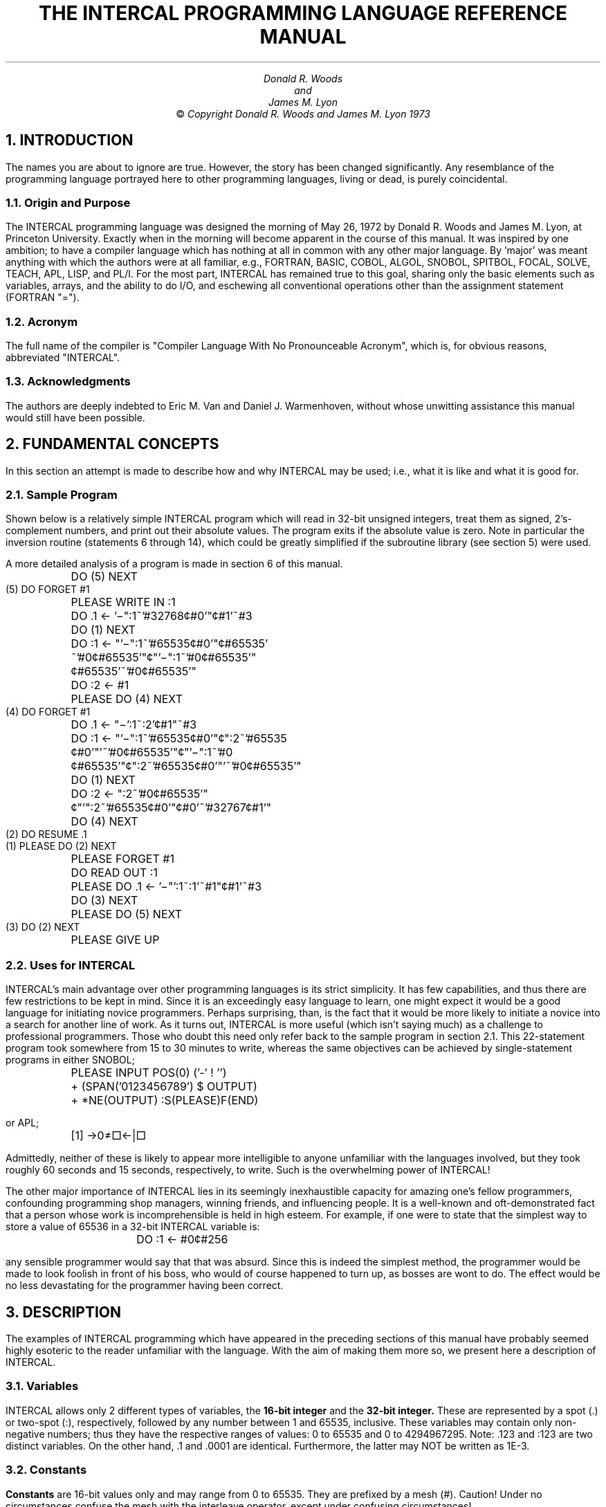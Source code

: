 .ND
.ds vb V\v'-0.2'\h'-0.6'\-\v'0.2'
.TL
.sp 3
THE INTERCAL PROGRAMMING LANGUAGE
.br
REFERENCE MANUAL
.AU
.sp 3
Donald R. Woods
.br
and
.br
James M. Lyon
.AB no
.AE
.LP
.sp 20
.ce 2
\(co \fICopyright Donald R. Woods
and James M. Lyon  1973\fR
.ds CH INTERCAL
.bp
.NH 1
INTRODUCTION
.LP
The names you are about to ignore are true. However, the story has been changed
significantly. Any resemblance of the programming language portrayed here
to other programming languages, living or dead, is purely coincidental.
.NH 2
Origin and Purpose
.LP
The INTERCAL programming language was designed the morning of May 26, 1972
by Donald R. Woods and James M. Lyon, at Princeton University. Exactly when
in the morning will become apparent in the course of this manual. It was 
inspired by one ambition; to have a compiler language which has nothing at 
all in common with any other major language. By 'major' was meant anything
with which the authors were at all familiar, e.g., FORTRAN, BASIC, COBOL,
ALGOL, SNOBOL, SPITBOL, FOCAL, SOLVE, TEACH, APL, LISP, and PL/I. For the
most part, INTERCAL has remained true to this goal, sharing only the basic
elements such as variables, arrays, and the ability to do I/O, and eschewing 
all conventional operations other than the assignment statement (FORTRAN
"=").
.NH 2
Acronym
.LP
The full name of the compiler is "Compiler Language With No Pronounceable
Acronym", which is, for obvious reasons, abbreviated "INTERCAL".
.NH 2
Acknowledgments
.LP
The authors are deeply indebted to Eric M. Van and Daniel J. Warmenhoven,
without whose unwitting assistance this manual would still have been
possible.
.nr % 1
.ds CH - % -
.NH 1
FUNDAMENTAL CONCEPTS
.LP
In this section an attempt is made to describe how and why INTERCAL may be
used; i.e., what it is like and what it is good for.
.NH 2
Sample Program
.LP
Shown below is a relatively simple INTERCAL program which will read in 32-bit
unsigned integers, treat them as signed, 2's-complement numbers, and print out 
their absolute values. The program exits if the absolute value is zero. Note
in particular the inversion routine (statements 6 through 14), which could
be greatly simplified if the subroutine library (see section 5) were used.
.LP
A more detailed analysis of a program is made in section 6 of this manual.
.LP
.nf
.cs R 24
	DO (5) NEXT
    (5) DO FORGET #1
	PLEASE WRITE IN :1
	DO .1 <- '\*(vb":1~'#32768\(ct#0'"\(ct#1'~#3
	DO (1) NEXT
	DO :1 <- "'\*(vb":1~'#65535\(ct#0'"\(ct#65535'
		~'#0\(ct#65535'"\(ct"'\*(vb":1~'#0\(ct#65535'"
		\(ct#65535'~'#0\(ct#65535'"
	DO :2 <- #1
	PLEASE DO (4) NEXT
    (4) DO FORGET #1
	DO .1 <- "\*(vb':1~:2'\(ct#1"~#3
	DO :1 <- "'\*(vb":1~'#65535\(ct#0'"\(ct":2~'#65535
		\(ct#0'"'~'#0\(ct#65535'"\(ct"'\*(vb":1~'#0
		\(ct#65535'"\(ct":2~'#65535\(ct#0'"'~'#0\(ct#65535'"
	DO (1) NEXT
	DO :2 <- ":2~'#0\(ct#65535'"
		\(ct"'":2~'#65535\(ct#0'"\(ct#0'~'#32767\(ct#1'"
	DO (4) NEXT
    (2) DO RESUME .1
    (1) PLEASE DO (2) NEXT
	PLEASE FORGET #1
	DO READ OUT :1
	PLEASE DO .1 <- '\*(vb"':1~:1'~#1"\(ct#1'~#3
	DO (3) NEXT
	PLEASE DO (5) NEXT
    (3) DO (2) NEXT
	PLEASE GIVE UP
.cs R
.fi
.NH 2
Uses for INTERCAL
.LP
INTERCAL's main advantage over other programming languages is its strict
simplicity. It has few capabilities, and thus there are few restrictions to
be kept in mind. Since it is an exceedingly easy language to learn, one
might expect it would be a good language for initiating novice programmers.
Perhaps surprising, than, is the fact that it would be more likely to
initiate a novice into a search for another line of work. As it turns out,
INTERCAL is more useful (which isn't saying much) as a challenge to
professional programmers.  Those who doubt this need only refer back to the
sample program in section 2.1. This 22-statement program took somewhere
from 15 to 30 minutes to write, whereas the same objectives can be achieved
by single-statement programs in either SNOBOL;
.LP
.nf
	PLEASE INPUT POS(0) ('-' ! '')
	+ (SPAN('0123456789') $ OUTPUT)
	+ *NE(OUTPUT) :S(PLEASE)F(END)
.fi
.LP
or APL;
.LP
.nf
	[1] \(->0\(!=\(sq\(<-\(or\(sq
.fi
.LP
Admittedly, neither of these is likely to appear more intelligible to
anyone unfamiliar with the languages involved, but they took roughly 60
seconds and 15 seconds, respectively, to write. Such is the overwhelming
power of INTERCAL!
.LP
The other major importance of INTERCAL lies in its seemingly inexhaustible
capacity for amazing one's fellow programmers, confounding programming shop
managers, winning friends, and influencing people. It is a well-known and
oft-demonstrated fact that a person whose work is incomprehensible is held
in high esteem. For example, if one were to state that the simplest way to
store a value of 65536 in a 32-bit INTERCAL variable is:
.IP
	DO :1 <- #0\(ct#256
.LP
any sensible programmer would say that that was absurd. Since this is
indeed the simplest method, the programmer would be made to look foolish in
front of his boss, who would of course happened to turn up, as bosses are
wont to do. The effect would be no less devastating for the programmer
having been correct.
.NH 1
DESCRIPTION
.LP
The examples of INTERCAL programming which have appeared in the preceding
sections of this manual have probably seemed highly esoteric to the reader
unfamiliar with the language. With the aim of making them more so, we
present here a description of INTERCAL.
.NH 2
Variables
.LP
INTERCAL allows only 2 different types of variables, the
.B "16-bit integer"
and the
.B "32-bit integer."
These are represented by a spot (.) or two-spot
(:), respectively, followed by any number between 1 and 65535, inclusive.
These variables may contain only non-negative numbers; thus they have the
respective ranges of values: 0 to 65535 and 0 to 4294967295. Note: .123 and
:123 are two distinct variables. On the other hand, .1 and .0001 are
identical.  Furthermore, the latter may NOT be written as 1E-3.
.NH 2
Constants
.LP
.B Constants
are 16-bit values only and may range from 0 to 65535. They are
prefixed by a mesh (#). Caution! Under no circumstances confuse the mesh
with the interleave operator, except under confusing circumstances!
.NH 2
Arrays
.LP
.B Arrays
are represented by a tail (,) for 16-bit values, or a hybrid (;) for
32-bit values, followed by a number between 1 and 65535, inclusive. The
number is suffixed by the word SUB, followed by the subscripts, separated
optionally by spaces. Subscripts may be any expressions, including those
involving subscripted variables. This occasionally leads to ambiguous
constructions, which are resolved as discussed in section 3.4.3.  Definition
of array dimensions will be discussed later in greater detail, since
discussing it in less detail would be difficult. As before, ,123 and ;123
are distinct.  In summary, .123, :123, #123, ,123, and :123 are all
distinct.
.NH 2
Operators
.LP
INTERCAL recognizes 5 operators--2 binary and 3 unary. Please be kind to 
our operators: they may not be very intelligent, but they're all we've got.
In a sense, all 5 operators are binary, as they are all bit-oriented, but
it is not our purpose here to quibble about bits of trivia.
.NH 3
Binary Operators
.LP
The binary operators are \fBinterleave\fR (also called \fBmingle\fR)
and \fBselect\fR, which
are represented by a change (\(ct) and a sqiggle [sic] (~), respectively.
.LP
The interleave operator takes two 16-bit values and produces a 32-bit result
by alternating the bits of the operands. Thus, #65535\(ct#0 has the 32-bit
binary form 101010....10 or 2863311530 decimal, while #0\(ct#65535 = 
0101....01 binary = 1431655765 decimal, and #255\(ct#255 is equivalent to
#65535.
.LP
The select operator takes from the first operand whichever bits correspond
to 1's in the second operand, and packs these bits to the right in the result.
Both operands are automatically padded on the left with zeros to 32 bits
before the selection takes place, so the variable types are unrestricted.
If more than 16 bits are selected, the result is a 32-bit value, otherwise
it is a 16-bit value. For example, #179~#201 (binary value 10110011~11001001)
selects from the first argument the 8th, 7th, 4th, and 1st from last bits,
namely, 1001, which = 9. But #201~#179 selects from binary 11001001 the 8th,
6th, 5th, 2nd, and 1st from last bits, giving 10001 = 17. #179~#179 has the
value 31, while #201~#201 has the value 15.
.LP
Perhaps a simpler way of understanding the operation of the select operator
would be to examine the logic diagram on the following page (Figure 1), which
performs the select operation upon two 8-bit values, A and B. The gates used
are Warmenhovian logic gates, which means the outputs have four possible
values: low, high, undefined (value of an uninitialized flip-flop), and
oscillating (output of a NOR gate with one input low and the other input
connected to the output). These values are represented symbolically
by '0', '1', '?', and '\(es'.
Note in particular that, while NOT-0 is 1 and NOT-1
is 0 as in two-valued logic, NOT-? is ? and NOT-\(es is \(es. The functions 
of the various gates are listed in Table 1.
.bp
.sp 20
.ce 1
Figure 1 goes here with above page number.
.bp
.sp 10
.ps 8
.vs 10
.nf
.cs R 24
.ds cp \(ci\v'-0.08'\h'-0.67'+\v'0.08'
   __________________________________________________________
  |\e                                                         \e
  | \e 1. Logic gate.  Inputs A, B.  Output O = AB.            \e
  |  \e                                                         \e
  | \e \e 2. Logic gate.  Inputs A, B, C.  Output O = A+BC.       \e
  | |\e \e                                                         \e
  | | \e \e 3. Logic gate.  Inputs A, B.  Output O = A+AB.          \e
  | |  \e \e                                                         \e
  | |  |\e \e 4. Logic gate.  Inputs A, B.  Output O = AB \*(cp -(A+-B)   \e
  | |  | \e \e                                                         \e
  | |  |  \e \e 5. Logic gate.  Inputs A, B.  Output O = A\*(cpA + AA       \e
  | |  |   \e \e                                                         \e
  | |  |    \e \e 6. Uninitialized flip-flop.  Inputs none.  Output O = ?   \e
  | |  |     \e \e                                                         \e
  | |  |      \e \e 7. Flip-flop-flap.  Inputs A, B, C.  Output O = 1 if      \e
  | |  |       \e \e    A=0 or B+C=0 and A=1.  O = 0 if AC=1, B=0.  O = \(es if \e
  | |  |        \e \e    AB=1, C=0.  O = ? if ABC=1.  O as yet undetermined   \e
  | |  |         \e \e    for other Warmenhovian inputs.  See Figure 2.        \e
  | |  |          \e \e                                                         \e
  | |  |           \e \e 8. Bus line.                                            \e
  | |  |            \e \e                                                         \e
.sp -1
                       __________________________________________________________
  | |  |             \e |                                                         |
  | |  |             | |  _____________________________________________________  |
  | |  |             | |  |                              | |  |             | |  |
  | |  |             | |  |                              | |  |             | |  |
  | |  |             | |  |                              | |  |             | |  |
  | |  |             | |  |                              | |  |             | |  |
  | |  |             | |  |                              | |  |             | |  |
   \e|__|             | |  |                               \e|__|             | |  |
                     | |  |                                                 | |  |
                     | |  |                                                 | |  |
                     | |  |                                                 | |  |
                     | |  |                                                 | |  |
                     | |  |                                                 | |  |
                     | |  |                                                 | |  |
                     | |  |                                                 | |  |
                     | |  |                                                 | |  |
                     | |  |                                                 | |  |
                     | |  |                                                 | |  |
                     | |  |                                                 | |  |
                     | |  |                                                 | |  |
                     | |  |                                                 | |  |
                     | |  |                                                 | |  |
                     | |  |                                                 | |  |
                     | |  |                                                 | |  |
                     | |  |                                                 | |  |
                     | |  |                                                 | |  |
                      \e|__|                                                  \e|__|
.cs R
.fi
.ps 10
.vs 12
.sp
.ce 1
Table 1.  Logical (and other) functions.
.bp
.sp 20
.ce 1
Figure 2 goes here with above page number.
.bp
.sp 20
.ce 1
Rest of Figure 1 goes here with above page number.
.bp
.NH 3
Unary Operators
.LP
The unary operators are & (logical \fBAND\fR), V (logical \fBOR\fR),
and \*(vb (logical
\fBXOR\fR). This last character is obtained by overpunching a worm (\-) on a V
(V).  The operator is inserted between the spot, two-spot, mesh, or
what-have-you, and the integer, thus: .&123, #\*(vb123. Multiple unary
operators may not be concatenated, thus the form #\*(vb&123 is invalid. This
will be covered later when precedence is discussed. These operators perform
their respective logical operations on all pairs of adjacent bits, the
result from the first and last bits going into the first bit of the result.
The effect is that of rotating the operand one place to the right and
ANDing, ORing, or XORing with its initial value. Thus, #&77 (binary =
1001101) is binary 0000000000000100 = 4, #V77 is binary 1000000001101111 =
32879, and #\*(vb77 is binary 1000000001101011 = 32875.
.NH 3
Precedence
.LP
Precedence of operators is as follows:
.sp 10
(The remainder of this page intentionally left blank)\**
.FS
Keep in mind that the aim in designing INTERCAL was to have no 
precedents.
.FE
.bp
.LP
This precedence (or lack thereof) may be overruled by grouping expressions
between pairs of sparks (') or rabbit-ears ("). Thus '#165\(ct#203'~#358 
(binary value '10100101\(ct11001011'~101100110) has the value 15, but
#165\(ct'#203~#358' has the value 34815, and #165\(ct#203~#358 is invalid
syntax and is completely valueless (except perhaps as an educational tool
to the programmer). A unary operator is applied to a sparked or rabbit-eared
expression by inserting the operator immediately following the opening spark
or ears. Thus, the invalid expression #\*(vb&123,
which was described earlier,
could be coded as '\*(vb#&123' or '\*(vb"&#123"'.
Note: In the interests of 
simplifying the sometimes overly-complex form of expressions, INTERCAL allows
a spark-spot combination ('.) to be replaced with a wow (!). Thus '.1~.2'
is equivalent to !1~.2', and 'V.1\(ct.2' is equivalent to "V!1\(ct.2'".
.LP
Combining a rabbit-ears with a spot to form a rabbit (\o'".') is not permitted,
although the programmer is free to use it should he find an EBCDIC reader
which will properly translate a 12-3-7-8 punch.
.LP
Sparks and/or rabbit-ears must also be used to distinguish among such
otherwise ambiguous subscripted and multiply-subscripted expressions as:
.LP
.nf
	,1 SUB #1 ~ #2
	,1 SUB ,2 SUB #1 #2 #3
	,1 SUB " ,2 SUB " ,3 SUB #1 " #2 " " #3 "
.fi
.LP
The third case may be isolated into either of its possible interpretations
by simply changing some pairs of rabbit-ears to sparks, instead of adding
more ears (which would only confuse the issue further). Ambiguous cases are
defined as those for which the compiler being used finds a legitimate
interpretation which is different from that which the user had in mind. See
also section 8.1.
.NH 1
STATEMENTS
.LP
In this section is described the format of INTERCAL statements.
.NH 2
General Format
.LP
Statements may be entered in 'free format'. That is, more than one statement
may occur on a single card, and a statement may begin on one card and end
on a later one. Note that if this is done, all intervening cards and portions
thereof must be part of the same statement. That this restriction is necessary
is immediately apparent from the following example of what might occur if
statements could be interlaced.
.LP
.nf
	DO .1 <- ".1\(ct'&:51~"#\*(vb1c!12~;&75SUB"\*(vb'V.1~
	DO .2 <- '"!1\(ct"&';\*(vb79SUB",&7SUB:173"'~!\*(vb9\(ct
	.2'\(ct,&1SUB:5~#33578"'"'"~'#65535\(ct"\*(vb'V#&85'"'
	#8196'"'~.1"\(ct.2'~'#&5\(ct"'#1279\(ct#4351'~#65535"'
.fi
.LP
The above statements are obviously meaningless. (For that matter, so are
the statements
.LP
.nf
	DO .1 <- ".1\(ct"&:51~"#\*(vb1\(ct!12~;&75SUB"\*(vb'V.1~
	.2'\(ct,&1SUB:5~#333578"'"'"~#65535\(ct"\*(vb'V#&85'"'
	DO .2 <- '"!1\(ct"&';\*(vb79SUB",&7SUB:173"'~!\*(vb9\(ct
	#8196'"'~.1"\(ct.2'~'#&5\(ct"'#1279\(ct#4351'~#65535"'
.fi
.LP
but this is not of interest here.)
.LP
Spaces may be used freely to enhance program legibility (or at least reduce
program illegibility), with the restriction that no word of a statement
identifier (see section 4.3) may contain any spaces.
.NH 2
Labels
.LP
A statement may begin with a
.B "logical line label"
enclosed in wax-wane pairs
(()). A statement may not have more than one label, although it is possible
to omit the label entirely. A line label is any integer from 1 to 65535,
which must be unique within each program. The user is cautioned, however,
that many line labels between 1000 and 1999 are used in the INTERCAL System
Library functions.
.NH 2
Identifiers and Qualifiers
.LP
After the line label (if any), must follow one of the following statement
identifiers: DO, PLEASE, or PLEASE DO. These may be used interchangeably to
improve the aesthetics of the program. The identifier is then followed by
either, neither, or both of the following optional parameters (qualifiers):
(1) either of the character strings NOT or N'T, which causes the statement
to be automatically abstained from (see section 4.4.9) when execution
begins, and (2) a number between 0 and 100, preceded by a double-oh-seven
(%), which causes the statement to have only the specified percent chance
of being executed each time it is encountered in the course of execution.
.NH 2
Statements
.LP
Following the qualifiers (or, if none are used, the identifier) must occur
one of the 13 valid operations. (Exception: see section 4.5.) These are 
described individually in sections 4.4.1 through 4.4.13.
.NH 3
Calculate
.LP
The INTERCAL equivalent of the half-mesh (=) in FORTRAN, BASIC, PL/I, and
others, is represented by an angle (<) followed by a worm (-). This
combination is read 'gets'. 32-bit variables may be assigned 16-bit values,
which are padded on the left with 16 zero bits. 16-bit variables may be
assigned 32-bit values only if the value is less than 65535. Thus, to
invert the least significant bit of the first element of 16-bit
2-dimensional array number 1, one could write:
.IP
,1SUB#1#1 <- '\*(vb,1SUB#1#1\(ct#1'~'#0\(ct#65535'
.LP
Similarly to SNOBOL and SPITBOL, INTERCAL uses the angle-worm to define the
dimensions of arrays. An example will probably best describe the format. 
To define 32-bit array number 7 as 3-dimensional, the first dimension being
seven, the second being the current value of 16-bit variable number seven,
and the third being the current value of the seventh element of 16-bit array
number seven (which is one-dimensional) mingled with the last three bits of
32-bit variable number seven, one would write (just before they came to take
him away):
.IP
;7 <- #7 BY .7 BY ",7SUB#7"\(ct':7~#7'
.LP
This is, of course, different from the statement:
.IP
;7 <- #7 BY .7 BY ,7SUB"#7\(ct':7~#7'"
.LP
INTERCAL also permits the redefining of array dimensioning, which is done 
the same way as is the initial dimensioning. All values of items in an array
are lost upon redimensioning, unless they have been STASHed (see section
4.4.5), in which case restoring them also restores the old dimensions.
.NH 3
NEXT
.LP
The NEXT statement is used both for subroutine calls and for unconditional
transfers. This statement takes the form:
.IP
DO (label) NEXT
.LP
(or, of course,
.IP
PLEASE DO (label) NEXT
.LP
etc.), where (label) represents any logical line label which appears in the
program. The effect of such a statement is to transfer control to the
statement specified, and to store in a push down list (which is initially
empty) the location from which the transfer takes place. Items may be
removed from this list and may be discarded or used to return to the
statement immediately following the NEXT statement. These operations are
described in sections 4.4.3 and 4.4.4 respectively. The programmer is
generally advised to discard any stack entries which he does not intend to
utilize, since the stack has a maximum depth of 79 entries. A program's
attempting to initiate an 80th level of NEXTing will result on the fatal
error message, "PROGRAM HAS DISAPPEARED INTO THE BLACK LAGOON."
.NH 3
FORGET
.LP
The statement PLEASE FORGET exp, where exp represents any expression
(except colloquial and facial expressions), causes the expression to be
evaluated, and the specified number of entries to be removed from the
NEXTing stack and discarded. An attempt to FORGET more levels of NEXTing
than are currently stacked will cause the stack to be emptied, and no error
condition is indicated. This is because the condition is not considered to
be an error. As described in section 4.4.2, it is good programming practice
to execute a DO FORGET #1 after using a NEXT statement as an unconditional
transfer, so that the stack does not get cluttered up with unused entries:
.LP
.nf
.cs R 24
	DO (123) NEXT
	.
	.
  (123) DO FORGET #1
.cs R
.fi
.NH 3
RESUME
.LP
The statement PLEASE RESUME exp has the same effect as FORGET, except that
program control is returned to the statement immediately following the NEXT
statement which stored in the stack the last entry to be removed. Note that
a rough equivalent of the FORTRAN computed GO TO and BASIC ON exp GO TO is
performed by a sequence of the form:
.LP
.nf
.cs R 24
	DO (1) NEXT
	.
	.
    (1) DO (2) NEXT
	PLEASE FORGET #1
	.
	.
    (2) DO RESUME .1
.cs R
.fi
.LP
Unlike the FORGET statement, an attempt to RESUME more levels of NEXTing than
been stacked will cause program termination. See also section 4.4.11.
.NH 3
STASH
.LP
Since subroutines are not explicitly implemented in INTERCAL, the NEXT and
RESUME statements must be used to execute common routines. However, as
these routines might use the same variables as the main program, it is
necessary for them to save the values of any variables whose values they
alter, and later restore them. This process is simplified by the STASH
state ment, which has the form DO STASH list, where list represents a
string of one or more variable or array names, separated by intersections
(+). Thus
.IP
PLEASE STASH .123+:123+,123
.LP
stashes the values of two variables and one entire array. The values are
left intact, and copies thereof are saved for later retrieval by (what else?)
the RETRIEVE statement (see section 4.4.6). It is not possible to STASH
single array items.
.NH 3
RETRIEVE
.LP
PLEASE RETRIEVE list restores the previously STASHed values of the variables
and arrays named in the list. If a value has been stashed more than once,
the most recently STASHed values are RETRIEVEd, and a second RETRIEVE will
restore the second most recent values STASHed. Attempting to RETRIEVE a
value which has not been STASHed will result in the error message, "THROW
STICK BEFORE RETRIEVING."
.NH 3
IGNORE
.LP
The statement DO IGNORE list causes all subsequent statements to have no 
effect upon variables and/or arrays named in the list. Thus, for example, 
after the sequence
.LP
.nf
	DO .1 <- #1
	PLEASE IGNORE .1
	DO .1 <- #0
.fi
.LP
16-bit variable number 1 would have the value 1, not 0. Inputting (see
section 4.4.12) into an IGNOREd variable also has no effect. The condition
is annulled via the REMEMBER statement (see section 4.4.8). Note that, when
a variable is being IGNOREd, its value, though immutable, is still
available for use in expressions and the like.
.NH 3
REMEMBER
.LP
PLEASE REMEMBER list terminates the effect of the IGNORE statement for all
variables and/or arrays named in the list. It does not matter if a variable
has been IGNOREd more than once, nor is it an error if the variable has not
been IGNOREd at all.
.NH 3
ABSTAIN
.LP
INTERCAL contains no simple equivalent to an IF statement or computed GO
TO, making it difficult to combine similar sections of code into a single
routine which occasionally skips around certain statements. The IGNORE
statement (see section 4.4.7) is helpful in some cases, but a more viable
method is often required. In keeping with the goal of INTERCAL having
nothing in common with any other language, this is made possible via the
ABSTAIN statement.
.LP
This statement takes on one of two forms. It may not take on both at any one
time. DO ABSTAIN FROM (label) causes the statement whose logical line label
is (label) to be abstained form. PLEASE ABSTAIN FROM gerund list causes all
statements of the specified type(s) to be abstained from, as in
.LP
.nf
	PLEASE ABSTAIN FROM STASHING
	PLEASE ABSTAIN FROM IGNORING + FORGETTING
	PLEASE ABSTAIN FROM NEXTING
     or PLEASE ABSTAIN FROM CALCULATING
.fi
.LP
Statements may also be automatically abstained from at the start of
execution via the NOT or N'T parameter (see section 4.3).
.LP
If, in the course of execution, a statement is encountered which is being
abstained from, it is ignored and control passes to the next statement in
the program (unless it, too, is being abstained from).
.LP
The statement DO ABSTAIN FROM ABSTAINING is perfectly valid, as is DO ABSTAIN
FROM REINSTATING (although this latter is not usually recommended). However,
the statement DO ABSTAIN FROM GIVING UP is not accepted, even though DON'T
GIVE UP is.
.NH 3
REINSTATE
.LP
The REINSTATE statement, like the ABSTAIN, takes as an argument either a 
line label or a gerund list. No other form of argument is permitted. For
example, the following is an invalid argument:
.LP
.nf
	Given: x\(!=0, y\(!=0,  Prove: x+y=0
	Since x\(!=0, then x+1\(!=1, x+a\(!=a, x+y\(!=y.
	But what is y? y is anything but 0.
	Thus x+y \(!= anything but 0.
	Since x+y cannot equal anything but 0, x+y=0.

								    Q.E.D.
.fi
.LP
REINSTATEment nullifies the effects of an abstention. Either form of
REINSTATEment can be used to "free" a statement, regardless of whether the
statement was abstained from by gerund list, line label, or NOT. Thus,
PLEASE REINSTATE REINSTATING is not necessarily an irrelevant statement,
since it might free a DON'T REINSTATE command or a REINSTATE the line label
of which was abstained from. However, DO REINSTATE GIVING UP is invalid,
and attempting to REINSTATE a GIVE UP statement by line label will have no
effect. Note that this insures that DON'T GIVE UP will always be a
"do-nothing" statement.
.NH 3
GIVE UP
.LP
PLEASE GIVE UP is used to exit from a program. It has the effect of a PLEASE
RESUME #80. DON'T GIVE UP, as noted in section 4.4.10, is effectively a null
statement.
.NH 3
Input
.LP
Input is accomplished with the statement DO WRITE IN list, where list
represents a string of variables and/or elements or arrays, separated by
intersections. Numbers are represented on cards, each number on a separate
card, by spelling out each digit (in English) and separating the digits
with one or more spaces. A zero (0) may be spelled as either ZERO or OH.
Thus the range of (32-bit) input values permissible extends from ZERO (or
OH) through FOUR TWO NINE FOUR NINE SIX SEVEN TWO NINE FIVE.
.LP
Attempting to write in a value greater than or equal to SIX FIVE FIVE three
six for a 16-bit variable will result in the error message, "DON'T BYTE OFF
MORE THAN YOU CAN CHEW."
.NH 3
Output
.LP
Values may be output to the printer, one value per line, via the statement
DO READ OUT list, where the list contains variables, array elements, and/or
constants.  Output is in the form of "extended" Roman numerals (also called
"butchered" Roman numerals), with an overline (\(rn) indicating the value below
is "times 1000", and lower-case letters indicating "times 1000000". Zero
is indicated by an overline with no character underneath. Thus, the range 
of (32-bit) output values possible is from \(rn through
\o"i\(rn"\o"v\(rn"ccxciv\o"C\(rn"\o"M\(rn"\o"L\(rn"\o"X\(rn"\o"V\(rn"\o"I\(rn"\o"I\(rn"CCXCV.
Note: For values whose residues modulo 1000000 are less than 4000, M is
used to represent 1000; for values whose residues are 4000 or greater,
\o"I\(rn" is
used. Thus #3999 would read out as MMMIM while #4000 would read out as
\o"I\(rn"\o"V\(rn".
Similar rules apply to the use of \o"M\(rn" and i for 1000000,
and to that of m and \o"i\(rn"
for 1000000000.
.NH 2
Comments
.LP
Unrecognizable statements, as noted in section 7, are flagged with a splat
(*) during compilation, and are not considered fatal errors unless they
are encountered during execution, at which time the statement (as input at 
compilation time) is printed and execution is terminated. This allows for 
an interesting (and, by necessity, unique) means of including comments in 
an INTERCAL listing. For example, the statement:
.sp 1
*	PLEASE NOTE THAT THIS LINE HAS NO EFFECT
.LP
will be ignored during execution due to the inclusion of the NOT qualifier.
User-supplied error messages are also easy to implement:
.sp 1
*	DO SOMETHING ABOUT OVERFLOW IN ;3
.LP
as are certain simple conditional errors:
.LP
.nf
.cs R 24
* (123)	DON'T YOU REALIZE THIS STATEMENT SHOULD ONLY BE ENCOUNTERED
		ONCE?
	PLEASE REINSTATE (123)
.cs R
.fi
.LP
This pair of statements will cause an error exit the second time they are
encountered. Caution!! The appearance of a statement identifier in an
intended comment will be taken as the beginning of a new statement. Thus,
the first example on the preceding page could not have been:
.sp 1
* 	PLEASE NOTE THAT THIS LINE DOES NOTHING
.LP
The third example, however, is valid, despite the appearance of two cases 
of D-space-O, since INTERCAL does not ignore extraneous spaces in statement
identifiers.
.bp
.NH 1
SUBROUTINE LIBRARY
.LP
INTERCAL provides several built-in subroutines to which control can be
transferred to perform various operations. These operations include many
useful functions which are not easily representable in INTERCAL, such as
addition, subtraction, etc.
.NH 2
Usage
.LP
In general, the operands are .1, .2, etc., or :1, :2, etc., and the result(s)
are stored in what would have been the next operand(s). For instance, one
routine adds .1 to .2 and store the sum in .3, with .4 being used to indicate
overflow. All variables not used for results are left unchanged.
.NH 2
Available Functions
.LP
At the time of this writing, only the most fundamental operations are offered
in the library, as a more complete selection would require prohibitive time
and coree to implement. These functions, along with their corresponding entry
points (entered via DO (entry) NEXT) are listed below.
.LP
.nf
.cs R 24
 (1000)	.3 <- .1 plus .2, error exit on overflow
 (1009)	.3 <- .1 plus .2
	.4 <- #1 if no overflow, else .4 <- #2
 (1010)	.3 <- .1 minus .2, no action on overflow
 (1020)	.1 <- .1 plus #1, no action on overflow
 (1030)	.3 <- .1 times .2, error exit on overflow
 (1039)	.3 <- .1 times .2
	.4 <- #1 if no overflow, else .4 <- #2
 (1040)	.3 <- .1 divided by .2
	.3 <- #0 if .2 is #0
 (1050) .2 <- :1 divided by .1, error exit on overflow
	.2 <- #0 if .1 is #0

 (1500) :3 <- :1 plus :2, error exit on overflow
 (1509) :3 <- :1 plus :2
	:4 <- #1 if no overflow, else :4 <- #2
 (1510) :3 <- :1 minus :2, no action on overflow
 (1520) :1 <- .1 concatenated with .2
 (1525) This subroutine is intended solely for internal
	use within the subroutine library and is therefore
	not described here. Its effect is to shift .3
	logically 8 bits to the left.
 (1530) :1 <- .1 times .2
 (1540)	:3 <- :1 times :2, error exit on overflow
 (1549)	:3 <- :1 times :2
	:4 <- #1 if no overflow, else :4 <- #2
 (1550)	:3 <- :1 divided by :2
	:3 <- #0 if :2 is #0

 (1900)	.1 <- uniform random no. from #0 to #65535
 (1910) .2 <- normal random no. from #0 to .1, with
	      standard deviation .1 divided by #12
.cs R
.fi
.bp
.NH 1
PROGRAMMING HINTS
.LP
For the user looking to become more familiar with the INTERCAL language, we
present in this section an analysis of a complex program, as well as some
suggested projects for the ambitious programmer.
.LP
Considering the effort involved in writing an INTERCAL program, it was 
decided in putting together this manual to use an already existing program 
for instructive analysis. Since there was only one such program available,
we have proceeded to use it. It is known as the "INTERCAL System Library."
.NH 2
Description
.LP
The program listing begins on the second page following. It is in the same
format as would be produced by the Princeton INTERCAL compiler in FORMAT
mode with WIDTH=62 (see section 8). For a description of the functions
performed by the Library, see section 5.2.
.NH 2
Analysis
.LP
We shall not attempt to discuss here the algorithms used, but rather we
shall point out some of the general techniques applicable to a wide range
of problems.
.LP
Statements 10, 14, 15, and 26 make up a virtual "computed GO TO". When
statement 10 is executed, control passes eventually to statement 16 or 11,
depending on whether .5 contains #1 or #2, respectively. The value of .5
is determined in statement 9, which demonstrates another handy technique.
To turn an expression, exp, with value #0 or #1, into #1 or #2 (for use in
a "GO TO"), use "\*(vb'exp'\(ct#1"~#3.
To reverse the condition (i.e., convert #0
to #2 and leave #1 alone) use "\*(vb'exp'\(ct#2"~#3.
.LP
Certain conditions are easily checked. For example, to test for zero,
select the value from itself and select the bottom bit (see statement 54).
To test for all bits being 1's, select the value from itself and select the
top bit (see statement 261). The test for greater than, performed in
statements 192 and 193 on 32-bit values, employs binary logical operations,
which are performed as follows:
.IP
'\*(vb.1\(ct.2'~'#0\(ct#65535'
.LP
for 16-bit values or, for 32-bit values:
.LP
.nf
	"'\*(vb":1~'#65535\(ct30'"\(ct":2~'#65535\(ct#0'"'~'#0
	\(ct#65535'"\(ct"'\*(vb":1~'#0\(ct#65535'"\(ct":2~'#0
	\(ct#65535'"'~'#0\(ct#65535'"
.fi
.LP
(The proofs are left as an exercise to the reader.)
.LP
Testing for greater-than with 16-bit values is somewhat simpler and is done
with the pair of statements:
.LP
.nf
	DO .C <- '\*(vb.Ac.B'~'#0\(ct#65535'
	DO .C <- '&"'.A~.C'~'"\*(vb'\*(vb.C~.C'\(ct#32768"
		~"#0\(ct#65535"'"\(ct".C~.C"'~#1
.fi
.LP
This sets .C (a dummy variable) to #1 if .A > .B, and #0 otherwise. The
expression may be expanded as described above to instead set .C to #1 or
#2.
.LP
Note also in statement 220 the occurrence of ~"#65535\(ct#65535". Although
these operations select the entire value, they are not extraneous, as they
ensure that the forthcoming \*(vbs will be operating on 32-bit values.
.LP
In several virtual computed GO TOs the DO FORGET #1 (statement 15 in the
earlier example) has been omitted, since the next transfer of control would
be a DO RESUME #1.  By making this a DO RESUME #2 instead, the FORGET may
be forgotten.
.LP
In statement 64, note that .2 is STASHed twice by a single statement. This
is perfectly legal.
.LP
Lastly, note in statements 243 and 214 respectively, expressions for
shifting 16- and 32-bit variables logically one place to the left.
Statement 231 demonstrates right-shifting for 32-bit variables.
.bp
.NH 2
Program Listing
.LP
.nf
.cs R 24
    1	(1000)	PLEASE IGNORE .4
    2		PLEASE ABSTAIN FROM (1005)
    3	(1009)	DO STASH .1 + .2 + .5 + .6
    4		DO .4 <- #1
    5		DO (1004) NEXT
    6	(1004)	PLEASE FORGET #1
    7		DO .3 <- '\*(vb.1\(ct.2'~'#0\(ct#65535'
    8		DO .6 <- '&.1\(ct.2'~'#0\(ct#65535'
    9		PLEASE DO .5 <- "\*(vb!6~#32768'\(ct#1"~#3
   10		DO (1002) NEXT
   11		DO .4 <- #2
   12	(1005)	DO (1006) NEXT
*  13	(1999)	DOUBLE OR SINGLE PRECISION OVERFLOW
   14	(1002)	DO (1001) NEXT
   15	(1006)	PLEASE FORGET #1
   16		DO .5 <- '\*(vb"!6~.6'~#1"\(ct#1'~#3
   17		DO (1003) NEXT
   18		DO .1 <- .3
   19		DO .2 <- !6\(ct#0'~'#32767\(ct#1'
   20		DO (1004) NEXT
   21	(1003)	DO (1001) NEXT
   22		DO REINSTATE (1005)
   23	(1007)	PLEASE RETRIEVE .1 + .2 + .5 + .6
   24		DO REMEMBER .4
   25		PLEASE RESUME #2
   26	(1001)	DO RESUME .5
   27	(1010)	DO STASH .1 + .2 + .4
   28		DO .4 <- .1
   29		DO .1 <- '\*(vb.2\(ct#65535'~'#0\(ct#65535'
   30		DO (1020) NEXT
   31		PLEASE DO .2 <- .4
   32		PLEASE DO (1009) NEXT
   33		DO RETRIEVE .1 + .2 + .4
   34		PLEASE RESUME #1
   35	(1020)	DO STASH .2 + .3
   36		DO .2 <- #1
   37		PLEASE DO (1021) NEXT
   38	(1021)	DO FORGET #1
   39		DO .3 <- "\*(vb!1~.2'\(ct#1"~#3
   40		PLEASE DO .1 <- '\*(vb.1\(ct.2'~'#0\(ct#65535'
   41		DO (1022) NEXT
   42		DO .2 <- !2\(ct#0'~'#32767\(ct#1'
   43		DO (1021) NEXT
   44	(1023)	PLEASE RESUME .3
   45	(1022)	DO (1023) NEXT
   46		PLEASE RETRIEVE .2 + .3
   47		PLEASE RESUME #2
   48	(1030)	DO ABSTAIN FROM (1033)
   49		PLEASE ABSTAIN FROM (1032)
   50	(1039)	DO STASH :1 + .5
   51		DO (1530) NEXT
   52		DO .3 <- :1~#65535
   53		PLEASE DO .5 <- :1~'#65280\(ct#65280'
   54		DO .5 <- '\*(vb"!5~.5'~#1"\(ct#1'~#3
   55		DO (1031) NEXT
   56	(1032)	DO (1033) NEXT
   57		DO (1999) NEXT
   58	(1031)	DO (1001) NEXT
   59	(1033)	DO .4 <- .5
   60		DO REINSTATE (1032)
   61		PLEASE REINSTATE (1033)
   62		DO RETRIEVE :1 + .5
   63		PLEASE RESUME #2
   64	(1040)	PLEASE STASH .1 + .2 + .2 + :1 + :2 + :3
   65		DO .2 <- #0
   66		DO (1520) NEXT
   67		DO STASH :1
   68		PLEASE RETRIEVE .2
   69		DO .1 <- .2
   70		DO .2 <- #0
   71		PLEASE DO (1520) NEXT
   72		DO :2 <- :1
   73		DO RETRIEVE .1 + .2 + :1
   74		DO (1550) NEXT
   75		PLEASE DO .3 <- :3
   76		DO RETRIEVE :1 + :2 + :3
   77		DO RESUME #1
   78	(1050)	PLEASE STASH :2 + :3 + .5
   79		DO :2 <- .1
   80		PLEASE DO (1550) NEXT
   81		DO .5 <- :3~'#65280\(ct#65280'
   82		DO .5 <- '\*(vb"!5~.5'~#1"\(ct#1'~#3
   83		DO (1051) NEXT
   84		DO (1999) NEXT
   85	(1051)	DO (1001) NEXT
   86		DO .2 <- :3
   87		PLEASE RETRIEVE :2 + :3 + .5
   88		DO RESUME #2
   89	(1500)	PLEASE ABSTAIN FROM (1502)
   90		PLEASE ABSTAIN FROM (1506)
   91	(1509)	PLEASE STASH :1 + .1 + .2 + .3 + .4 + .5 + .6
   92		DO .1 <- :1~#65535
   93		PLEASE DO .2 <- :2~#65535
   94		DO (1009) NEXT
   95		DO .5 <- .3
   96		PLEASE DO .6 <- .4
   97		DO .1 <- :1~'#65280\(ct#65280'
   98		DO .2 <- :2~'#65280\(ct#65280'
   99		DO (1009) NEXT
  100		DO .1 <- .3
  101		PLEASE DO (1503) NEXT
  102		DO .6 <- .4
  103		DO .2 <- #1
  104		DO (1009) NEXT
  105		DO .1 <- .3
  106		DO (1501) NEXT
  107	(1504)	PLEASE RESUME .6
  108	(1503)	DO (1504) NEXT
  109	(1501)	DO .2 <- .5
  110		DO .5 <- '\*(vb"'&.6\(ct.4'~#1"\(ct#2'~#3
  111		DO (1505) NEXT
  112	(1506)	DO (1502) NEXT
  113		PLEASE DO (1999) NEXT
  114	(1505)	DO (1001) NEXT
  115	(1502)	DO :4 <- .5
  116		DO (1520) NEXT
  117		DO :3 <- :1
  118		PLEASE RETRIEVE :1 + .1 + .2 + .3 + .4 + .5 + .6
  119		DO REINSTATE (1502)
  120		DO REINSTATE (1506)
  121		PLEASE RESUME #3
  122	(1510)	DO STASH :1 + :2 + :4
  123		DO :1 <- "'\*(vb":2~'#65535\(ct#0'"\(ct#65535'~'#0\(ct#6553
	    5'"\(ct"'\*(vb":2~'#0\(ct#65535'"\(ct#65535'~'#0\(ct#65535
	    '"
  124		DO :2 <- #1
  125		DO (1509) NEXT
  126		PLEASE RETRIEVE :1
  127		DO :2 <- :3
  128		PLEASE DO (1509) NEXT
  129		DO RETRIEVE :2 + :4
  130		PLEASE RESUME #1
  131	(1520)	PLEASE STASH .3 + .4
  132		DO .3 <- .1~#43690
  133		DO (1525) NEXT
  134		PLEASE DO .4 <- 'V.3\(ct".2~#43690"'~'#0\(ct#65535'
  135		DO .3 <- .1~#21845
  136		PLEASE DO (1525) NEXT
  137		DO :1 <- .4\(ct"'V.3\(ct".2~#21845"'~'#0\(ct#65535'"
  138		PLEASE RETRIEVE .3 + .4
  139		DO RESUME #1
  140	(1525)	DO .3 <- '"'"'"!3\(ct#0'~'#32767\(ct#1'"\(ct#0'~'#32767
	    \(ct#1'"\(ct#0'~'#16383\(ct#3'"\(ct#0'~'#4095\(ct#15'
  141		PLEASE RESUME #1
  142	(1530)	DO STASH :2 + :3 + .3 + .5
  143		DO :1 <- #0
  144		DO :2 <- .2
  145		DO .3 <- #1
  146		DO (1535) NEXT
  147	(1535)	PLEASE FORGET #1
  148		DO .5 <- "\*(vb!1~.3'\(ct#1"~#3
  149		DO (1531) NEXT
  150		DO (1500) NEXT
  151		DO :1 <- :3
  152		PLEASE DO (1533) NEXT
  153	(1531)	PLEASE DO (1001) NEXT
  154	(1533)	DO FORGET #1
  155		DO .3 <- !3\(ct#0'~'#32767\(ct#1'
  156		DO :2 <- ":2~'#0\(ct#65535'"\(ct"'":2~'#32767\(ct#0'"\(ct#
	    0'~'#32767\(ct#1'"
  157		PLEASE DO .5 <- "\*(vb!3~.3'\(ct#1"~#3
  158		DO (1532) NEXT
  159		DO (1535) NEXT
  160	(1532)	DO (1001) NEXT
  161		PLEASE RETRIEVE :2 + :3 + .3 + .5
  162		DO RESUME #2
  163	(1540)	PLEASE ABSTAIN FROM (1541)
  164		DO ABSTAIN FROM (1542)
  165	(1549)	PLEASE STASH :1 + :2 + :4 + :5 + .1 + .2 + .5
  166		DO .1 <- :1~#65535
  167		PLEASE DO .2 <- :2~'#65280\(ct#65280'
  168		DO .5 <- :1~'#65280\(ct#65280'
  169		DO (1530) NEXT
  170		DO :3 <- :1
  171		DO .2 <- :2~#65535
  172		PLEASE DO (1530) NEXT
  173		DO :5 <- :1
  174		DO .1 <- .5
  175		DO (1530) NEXT
  176		DO :4 <- :1
  177		PLEASE DO :1 <- ":3~'#65280\(ct#65280'"\(ct":5~'#652
	    80\(ct#65280'"
  178		DO .5 <- ':1~:1'~#1
  179		DO .2 <- :2~'#65280\(ct#65280'
  180		DO (1530) NEXT
  181		PLEASE DO .5 <- '"':1~:1'~#1"\(ct.5'~#3
  182		DO .1 <- :3~#65535
  183		DO .2 <- #0
  184		DO (1520) NEXT
  185		PLEASE DO :2 <- :1
  186		PLEASE DO .1 <- :4~#65535
  187		DO (1520) NEXT
  188		DO (1509) NEXT
  189		DO .5 <- !5\(ct":4~#3"'~#15
  190		DO :1 <- :3
  191		DO :2 <- :5
  192		DO (1509) NEXT
  193		PLEASE DO .5 <- !5\(ct":4~#3"'~#63
  194		DO .5 <- '\*(vb"!5~.5'~#1"\(ct#1'~#3
  195		PLEASE RETRIEVE :4
  196	(1541)	DO :4 <- .5
  197		DO (1543) NEXT
  198	(1542)	DO (1544) NEXT
  199		PLEASE DO (1999) NEXT
  200	(1543)	DO (1001) NEXT
  201	(1544)	DO REINSTATE (1541)
  202		PLEASE REINSTATE (1542)
  203		PLEASE RETRIEVE :1 + :2 + :5 + .1 + .2 + .5
  204		DO RESUME #2
  205	(1550)	DO STASH :1 + :4 + :5 + .5
  206		DO :3 <- #0
  207		DO .5 <- '\*(vb"':2~:2'~#1"\(ct#1'~#3
  208		PLEASE DO (1551) NEXT
  209		DO :4 <- #1
  210		PLEASE DO (1553) NEXT
  211	(1553)	DO FORGET #1
  212		DO .5 <- '\*(vb":2~'#32768\(ct#0'"\(ct#2'~#3
  213		DO (1552) NEXT
  214		DO :2 <- ":2~'#0\(ct#65535'"\(ct"'":2~'#32767\(ct#0'"\(ct#
		   0'~'#32767\(ct#1'"
  215		PLEASE DO :4 <- ":4~'#0\(ct#65535'"\(ct"'":4~'#32767
		     \(ct#0'"\(ct#0'~'#32767\(ct#1'"
  216		DO (1553) NEXT
  217	(1552)	DO (1001) NEXT
  218	(1556)	PLEASE FORGET #1
  219		DO :5 <- "'\*(vb":1~'#65535\(ct#0'"\(ct":2~'#65535\(ct#0'"'
		     ~'#0\(ct#65535'"\(ct"'\*(vb":1~'#0\(ct#65535'"\(ct":2~'#0\(ct
		     #65535'"'~'#0\(ct#65535'"
  220		DO .5 <- '\*(vb"'&"':2~:5'~'"'\*(vb"'\*(vb":5~:5"~"#65535~
		     #65535"'~'#65535\(ct#0'"\(ct#32768'~'#0\(ct#65535'"
		     \(ct"'\*(vb":5~:5"~"#65535\(ct#65535"'~'#0\(ct#65535'"'
		     "\(ct"':5~:5'~#1"'~#1"\(ct#2'~#3
  221		DO (1554) NEXT
  222		DO :5 <- :3
  223		DO (1510) NEXT
  224		PLEASE DO :1 <- :3
  225		DO :3 <- "'V":4~'#65535\(ct#0'"\(ct":5~'#65535\(ct#0'"'
		     ~'#0\(ct#65535'"\(ct"'V":4~'#0\(ct#65535'"\(ct":5~'#0\(ct
		     #65535'"'~'#0\(ct#65535'"
  226		DO (1555) NEXT
  227	(1554)	PLEASE DO (1001) NEXT
  228	(1555)	DO FORGET #1
  229		DO .5 <- "\*(vb':4~#1'\(ct#2"~#3
  230		DO (1551) NEXT
  231		DO :2 <- ":2~'#0\(ct#65534'"\(ct":2~'#65535\(ct#0'"
  232		DO :4 <- ":4~'#0\(ct#65534'"\(ct":4~'#65535\(ct#0'"
  233		PLEASE DO (1556) NEXT
  234	(1551)	DO (1001) NEXT
  235		PLEASE RETRIEVE :1 + :4 + :5 + .5
  236		PLEASE RESUME #2
  237	(1900)	DO STASH .2 + .3 + .5
  238		DO .1 <- #0
  239		DO .2 <- #1
  240		PLEASE DO (1901) NEXT
  241	(1901)	DO FORGET #1
  242		DO %50 .1 <- 'V.1\(ct.2'~'#0\(ct#65535'
  243		DO .2 <- !2\(ct#0'~'#32767\(ct#1'
  244		PLEASE DO .5 <- "\*(vb!2~.2'\(ct#1"~#3
  245		DO (1902) NEXT
  246		DO (1901) NEXT
  247	(1902)	DO (1001) NEXT
  248		DO RETRIEVE .2 + .3 + .5
  249		PLEASE RESUME #2
  250	(1910)	PLEASE STASH .1 + .3 + .5 + :1 + :2 + :3
  251		DO .3 <- #65524
  252		DO :1 <- #6
  253		DO (1911) NEXT
* 254		PLEASE NOTE THAT YOU CAN'T GET THERE FROM HERE
  255	(1912)	DO (1001) NEXT
  256	(1911)	DO FORGET #1
  257		PLEASE DO (1900) NEXT
  258		DO :2 <- .1
  259		DO (1500) NEXT
  260		PLEASE DO :1 <- :3
  261		DO .1 <- .3
  262		DO (1020) NEXT
  263		PLEASE DO .3 <- .1
  264		DO .5 <- '\*(vb"!3~.3'~#1"\(ct#2'~#3
  265		DO (1912) NEXT
  266		DO .1 <- #12
  267		PLEASE DO (1050) NEXT
  268		DO RETRIEVE .1
  269		DO (1530) NEXT
  270		DO :2 <- #32768
  271		DO (1500) NEXT
  272		PLEASE DO .2 <- :3~'#65280\(ct#65280'
  273		PLEASE RETRIEVE .3 + .5 + :1 + :2 + :3
  274		DO RESUME #1
.cs R
.fi
.bp
.NH 2
Programming Suggestions
.LP
For the novice INTERCAL programmer, we provide here a list of suggested 
INTERCAL programming projects:
.LP
Write an integer exponentiation subroutine.  :1 <- .1 raised to the .2 power.
.LP
Write a double-precision sorting subroutine. Given 32-bit array ;1 of size
:1, sort the contents into numerically increasing order, leaving the results
in ;1.
.LP
Generate a table of prime numbers.
.LP
Put together a floating-point library, using 32-bit variables to represent
floating-point numbers (let the upper half be the mantissa and the lower
half be the characteristic).  The library should be capable of performing 
floating-point addition, subtraction, multiplication, and division, as well
as the natural logarithm function.
.LP
Program a Fast Fourier Transform (FFT).  This project would probably entail
the writing of the floating-point library as well as sine and cosine functions.
.LP
Calculate, to :1 places, the value of pi.
.bp
.NH 1
ERROR MESSAGES
.LP
Due to INTERCAL's implementation of comment lines (see section 4.5), most
error messages are produced during execution instead of during compilation.
All errors except those not causing immediate termination of program execution
are treated as fatal.
.NH 2
Format
.LP
All error messages appear in the following form:
.LP
.nf
	ICLnnnI (error message)
		ON THE WAY TO STATEMENT nnnn
		CORRECT SOURCE AND RESUBMIT
.fi
.LP
The message varies depending upon the error involved.  For undecodable
statements the message is the statement itself.  The second line tells
which statement would have been executed next had the error not occurred.
Note that if the error is due to 80 attempted levels of NEXTing, the
statement which would have been executed next need not be anywhere near the
statement causing the error.
.NH 2
Messages
.LP
Brief descriptions of the different error types are listed below according
to message number.
.IP 000
An undecodable statement has been encountered in the course of
execution. Note that keypunching errors can be slightly disastrous,
since if 'FORGET' were misspelled F-O-R-G-E-R, the results would 
probably not be those desired. Extreme misspellings may have even 
more surprising consequences. For example, misspelling 'FORGET' 
R-E-S-U-M-E could have drastic results.
.IP 017
An expression contains a syntax error.
.IP 079
Improper use has been made of statement identifiers.
.IP 099
Improper use has been made of statement identifiers.
.IP 123
Program has attempted 80 levels of NEXTing.
.IP 129
Program has attempted to transfer to a non-existent line label.
.IP 139
An ABSTAIN or REINSTATE statement references a non-existent line label.
.IP 182
A line label has been multiply defined.
.IP 197
An invalid line label has been encountered.
.IP 200
An expression involves an unidentified variable.
.IP 240
An attempt has been made to give an array a dimension of zero.
.IP 241
Invalid dimensioning information was supplied in defining or using
an array.
.IP 275
A 32-bit value has been assigned to a 16-bit variable.
.IP 436
A retrieval has been attempted for an unSTASHed value.
.IP 533
A WRITE IN statement or interleave (\(ct) operation has produced a
value requiring over 32 bits to represent.
.IP 562
Insufficient data.
.IP 579
Input data is invalid.
.IP 621
The expression of a RESUME statement evaluated to #0.
.IP 632
Program execution was terminated via a RESUME statement instead of
GIVE UP.
.IP 633
Execution has passed beyond the last statement of the program.
.IP 774
A compiler error has occurred (see section 8.1).
.IP 778
An unexplainable compiler error has occurred (see J. Lyon or D. Woods).
.NH 1
JCL
.LP
The information contained in the following section applies
only to the Princeton compiler, run under OS/360.
.NH 2
The Princeton Compiler
.LP
The Princeton compiler, written in SPITBOL (a variant of
SNOBOL), performs the compilation in two stages. First the
INTERCAL source is converted into SPITBOL source, then the
latter is compiled and executed.
.LP
It should be noted that the Princeton compiler fails to
properly interpret certain multiply-subscripted expressions,
such as:
.sp
.IP
",1SUB",2SUB#1"#2"
.sp
.LP
This is not a "bug". Being documented, it is merely a
"restriction". Such cases may be resolved by alternating
sparks and ears in various levels of expression nesting:
.sp
.IP
",1SUB',2SUB#1'#2"
.sp
.LP
which is advisable in any case, since INTERCAL expressions
are unreadable enough as is.
.LP
Since there is currently no catalogued procedure for
invoking the compiler, the user must include the in-line
procedure shown on the following page in his job before the
compilation step. Copies of this in-line procedure may be
obtained at any keypunch if the proper keys are struck.
.LP
The compiler is then executed in the usual manner:
.LP
.nf

	// EXEC INTERCAL[,PARM='parameters']
	//COMPILE.SYSIN DD *
	{INTERCAL source deck}
	/* 
	//EXECUTE.SYSWRITE DD *
	{input data}
	/*

.fi
.LP
The various parameters are described following the in-line
procedure. At most one parameter from each set may apply to
a given compilation; if more than one are specified, the
results are undefined, and may vary depending upon the
particular set of options. The default parameters are
underlined.
.bp
.nf
	//INTERCAL PROC
	//COMPILE EXEC PGM=INTERCAL
	//STEPLIB DD DSN=U.INTERCAL.LIBRARY,DISP=SHR
	//             DD DSN=SYS1.FORTLIB,DISP=SHR
	//SYSPRINT DD SYSOUT=A,DCB=(BLKSIZE=992,LRECL=137,RECFM=VBA)
	//SYSPUNCH DD DUMMY
	//SCRATCH DD DSN=&COMPSET,UNIT=SYSDA,SPACE=(CYL,(3,1)),DISP=(,PASS)
	//EXECUTE EXEC PGM=EXECUTE,COND=(4,LT)   \**
	//SOURCES DD DSN=U.INTERCAL.SOURCES,DISP=SHR
	//STEPLIB DD DSN=U.INTERCAL.LIBRARY,DISP=SHR
	//             DD DSN=SYS5.SPITLIB,DISP=SHR
	//             DD DSN=SYS1.FORTLIB,DISP=SHR
	//SYSIN DD DSN=&COMPSET,DISP=(OLD,DELETE)
	//SYSOBJ DD SYSOUT=B,DCB=(BLKSIZE=80,LRECL=80,RECFM=F)
	//SYSPRINT DD SYSOUT=A,DCB=(BLKSIZE=992,LRECL=137,RECFM=VBA)
	//SYSPUNCH DD DUMMY
	// PEND
.fi
.FS
Pending acquisition of SPITBOL release 3.0, the SOURCES
DD card must be replaced by the five cards:
.nf
	//NOOPTPFX DD DSN=U.INTERCAL.SOURCES(NOOPTPFX),DISP=SHR
	//NOOPTSUB DD DSN=U.INTERCAL.SOURCES(NOOPTSUB),DISP=SHR
	//OPTPFX DD DSN=U.INTERCAL.SOURCES(OPTPFX),DISP=SHR
	//OPTSUB DD DSN=U.INTERCAL.SOURCES(OPTSUB),DISP=SHR
	//PRELIM DD DSN=U.INTERCAL.SOURCES(PRELIM),DISP=SHR
.fi
.FE
.ce 1
Figure 3.  Inline procedure for using INTERCAL.
.LP
.B OPT
.br
NOOPT
.IP
In the default mode, the compiler will print a
list of all options in effect, including the
defaults for unspecified parameter groups and the
effective option for those sets where one was
specified. If NOOPT is requested, it causes the
default mode to be assumed.
.LP
.B OPTSUB
.br
NOOPTSUB
.br
NOSUB
.IP
Unless 'NOOPTSUB' is requested, the System Library
is optimized, resulting in much more rapid
NOSUB processing of function calls. Specifying NOOPTSUB
causes the non-optimized INTERCAL code shown in
section 6.3 to be used, whereas NOSUB requests
that the System Library be omitted altogether.
.LP
IAMBIC
.br
.B PROSE
.IP
The IAMBIC parameter permits the programmer to use
poetic license and thus write in verse. If the
reader does not believe it possible to write verse
in INTERCAL, he should send the authors a stamped,
self-addressed envelope, along with any INTERCAL
program, and they will provide one which is verse.
.LP
.B FORMAT
.br
NOFORMAT
.IP
In FORMAT mode, each statement printed is put on a
separate line (or lines). In NOFORMAT mode, the
free-format source is printed exactly as input.
In this latter case, statement numbers are
provided only for the first statement on a card,
and they may be only approximate. Also,
unrecognizable statements are not flagged.
.LP
SEQ
.br
.B NOSEQ
.IP
If the source deck has sequence numbers in columns
73 through 80, specifying 'SEQ' will cause them to
be ignored.
.LP
.B SOURCE
.br
NOSOURCE
.IP
If NOSOURCE is selected, all source listing is
suppressed.
.LP
LIST
.br
.B NOLIST
.IP
If LIST is specified, the compiler will provide a
list of statement numbers catalogued according to
type of statement. The compiler uses this table
to perform abstentions by gerund.
.IP "WIDTH=nn"
This sets the width (in number of characters) of
the output line for FORMAT mode output. The
default is
.B 132.
.LP
CODE
.br
.B NOCODE
.IP
Include 'CODE' in the parameter list to obtain a
listing of the SPITBOL code produced for each
INTERCAL statement.
.IP "LINES=nn"
This determines the number of lines per page,
during both compilation and execution. The
default is
.B 60.
.LP
DECK
.br
.B NODECK
.IP
Selecting 'DECK' will cause the compiler to punch
out a SPITBOL object deck which may then be run
without reinvoking the INTERCAL (or SPITBOL)
compiler.
.LP
.B KIDDING
.br
NOKIDDING
.IP
Select NOKIDDING to eliminate the snide remarks
which ordinarily accompany INTERCAL error
messages.
.LP
.B GO
.br
NOGO
.IP
Specifying 'NOGO' will cause  the program to be
compiled but not executed. EXECUTE/NOEXECUTE may
be substituted for GO/NOGO, but this will result
in an error, and GO will be assumed.
.LP
.B BUG
.br
NOBUG
.IP
Under the default, there is a fixed probability of
a fatal compiler bug being worked at random into
the program being compiled. Encountering this bug
during execution results in error message 774 (see
section 7.2). This probability is reduced to zero
under 'NOBUG'. This does not affect the
probability (presumably negligible) of error
message 778.
.NH 2
Other INTERCAL Compilers
.LP
There are no other INTERCAL compilers. \**
.FS
Note that this document pre-dates Eric Raymond's C-INTERCAL compiler, and
an Atari implementation mentioned on the final page of this document.
.FE
.ds CH TONSIL A\**
.bp
.LP
The Official INTERCAL Character Set
.FS
Since all other reference manuals have Appendices, it was decided that
the INTERCAL manual should contain some other type of removable organ.
.FE
.nr * \n*+1
.nr PG \n%+1
.LP
Tabulated on page \n(PG are all the characters used in INTERCAL, excepting
letters and digits, along with their names and interpretations. Also
included are several characters not used in INTERCAL, which are presented
for completeness and to allow for future expansion.
.FS
This footnote intentionally unreferenced.
.FE
.ds CH - % -
.bp
.nr * \n*-1
.TS
box;
c c c
l l l.
Character	Name	Use (if any)
=
\.	spot	identify 16-bit variable
:	two-spot	identify 32-bit variable
,	tail	identify 16-bit array
;	hybrid	identify 32-bit array
#	mesh	identify constant
\&=	half-mesh
'	spark	grouper
`	backspark
!	wow	equivalent to spark-spot
?	what	\fIunary exlusive OR (ASCII)\fR
"	rabbit-ears	grouper
\o'".'	rabbit	equivalent to ears-spot
|	spike
%	double-oh-seven	percentage qualifier
\-	worm	used with angles
<	angle	used with worms
>	right angle
(	wax	precedes line label
)	wane	follows line label
[	U turn
]	U turn back
{	embrace
}	bracelet
*	splat	flags invalid statements
&	ampersand\**	unary logical AND
V	V (or book)	unary logical OR
\*(vb	bookworm (or universal qualifier)	unary exclusive OR
$	big money	\fIbinary mingle (ASCII)\fR
\(ct	change	binary mingle
~	sqiggle	binary select
\&_	flat worm
\(rn	overline	indicates "times 1000"
+	intersection	separates list items
/	slat
\e	backslat
@	whirlpool
\(no	hookworm
^	shark (or simply sharkfin)
\o"#*\(sq"	blotch
.TE
.ce 1
Table 2 (top view). INTERCAL character set.
.FS
Got any better ideas?
.FE
.ds CH NOTES ON THE ATARI IMPLEMENTATION
.bp
.LP
The Atari implementation of INTERCAL differs from the original Princeton
.ds CH INTERCAL
version primarily in the use of ASCII rather than EBCDIC. Since there is no
"change" sign (\(ct) in ASCII, we have substituted the "big money" ($) as the
mingle operator. We feel that this correctly represents the increasing cost
of software in relation to hardware. (Consider that in 1970 one could get
RUNOFF for free, to run on a $20K machine, whereas today a not quite as
powerful formatter costs $99 and runs on a $75 machine.)  We also feel that
there should be no defensible contention that INTERCAL has any sense.
Also, since overpunches are difficult to read on the average VDT, the
exclusive-or operator may be written ?.  This correctly expresses the
average person's reaction on first encountering exclusive-or, especially on
a PDP-11.  Note that in both of these cases, the over-punched symbol may
also be used if one is masochistic, or concerned with portability to the
Princeton compiler.  The correct over-punch for "change" is "c<backspace>/"
and the correct over-punch for \*(vb is "V<backspace>-".  These codes will be
properly printed if you have a proper printer, and the corresponding EBCDIC
code will be produced by the /IBM option on the LIST command.
